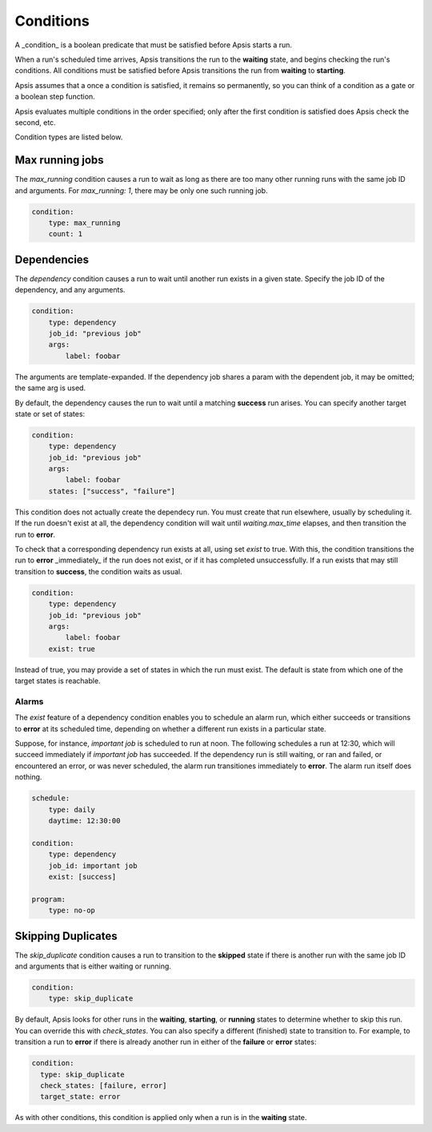 .. _conditions:

Conditions
==========

A _condition_ is a boolean predicate that must be satisfied before Apsis starts
a run.

When a run's scheduled time arrives, Apsis transitions the run to the
**waiting** state, and begins checking the run's conditions.  All conditions
must be satisfied before Apsis transitions the run from **waiting** to
**starting**.

Apsis assumes that a once a condition is satisfied, it remains so permanently,
so you can think of a condition as a gate or a boolean step function.

Apsis evaluates multiple conditions in the order specified; only after the first
condition is satisfied does Apsis check the second, etc.

Condition types are listed below.


Max running jobs
----------------

The `max_running` condition causes a run to wait as long as there are too many
other running runs with the same job ID and arguments.  For `max_running: 1`,
there may be only one such running job.

.. code:: yaml

    condition:
        type: max_running
        count: 1


Dependencies
------------

The `dependency` condition causes a run to wait until another run exists in a
given state.  Specify the job ID of the dependency, and any arguments.

.. code:: yaml

    condition:
        type: dependency
        job_id: "previous job"
        args:
            label: foobar

The arguments are template-expanded.  If the dependency job shares a param with
the dependent job, it may be omitted; the same arg is used.

By default, the dependency causes the run to wait until a matching **success**
run arises.  You can specify another target state or set of states:

.. code:: yaml

    condition:
        type: dependency
        job_id: "previous job"
        args:
            label: foobar
        states: ["success", "failure"]

This condition does not actually create the dependecy run.  You must create that
run elsewhere, usually by scheduling it.  If the run doesn't exist at all, the
dependency condition will wait until `waiting.max_time` elapses, and then
transition the run to **error**.

To check that a corresponding dependency run exists at all, using set `exist` to
true.  With this, the condition transitions the run to **error** _immediately_
if the run does not exist, or if it has completed unsuccessfully.  If a run
exists that may still transition to **success**, the condition waits as usual.

.. code:: yaml

    condition:
        type: dependency
        job_id: "previous job"
        args:
            label: foobar
        exist: true

Instead of true, you may provide a set of states in which the run must exist.
The default is state from which one of the target states is reachable.


Alarms
''''''

The `exist` feature of a dependency condition enables you to schedule an alarm
run, which either succeeds or transitions to **error** at its scheduled time,
depending on whether a different run exists in a particular state.

Suppose, for instance, `important job` is scheduled to run at noon.  The
following schedules a run at 12:30, which will succeed immediately if `important
job` has succeeded.  If the dependency run is still waiting, or ran and failed,
or encountered an error, or was never scheduled, the alarm run transitiones
immediately to **error**.  The alarm run itself does nothing.

.. code:: yaml

    schedule:
        type: daily
        daytime: 12:30:00

    condition:
        type: dependency
        job_id: important job
        exist: [success]

    program:
        type: no-op



Skipping Duplicates
-------------------

The `skip_duplicate` condition causes a run to transition to the **skipped**
state if there is another run with the same job ID and arguments that is either
waiting or running.

.. code:: yaml

    condition:
        type: skip_duplicate

By default, Apsis looks for other runs in the **waiting**, **starting**, or
**running** states to determine whether to skip this run.  You can override this
with `check_states`.  You can also specify a different (finished) state to
transition to.  For example, to transition a run to **error** if there is already
another run in either of the **failure** or **error** states:

.. code:: yaml

    condition:
      type: skip_duplicate
      check_states: [failure, error]
      target_state: error

As with other conditions, this condition is applied only when a run is in the
**waiting** state.


